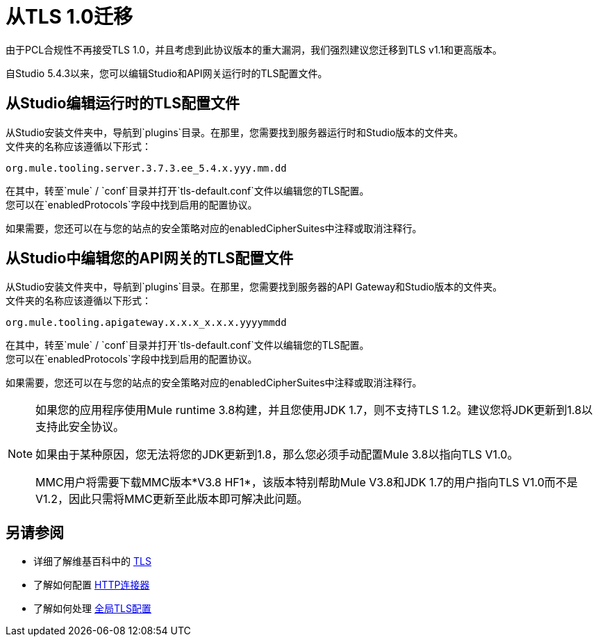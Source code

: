= 从TLS 1.0迁移
:keywords: tls, trust, store, https, ssl, secure messages, encryption, trust store, key store, keystore, truststore

由于PCL合规性不再接受TLS 1.0，并且考虑到此协议版本的重大漏洞，我们强烈建议您迁移到TLS v1.1和更高版本。

自Studio 5.4.3以来，您可以编辑Studio和API网关运行时的TLS配置文件。

== 从Studio编辑运行时的TLS配置文件

从Studio安装文件夹中，导航到`plugins`目录。在那里，您需要找到服务器运行时和Studio版本的文件夹。 +
文件夹的名称应该遵循以下形式：

[source]
----
org.mule.tooling.server.3.7.3.ee_5.4.x.yyy.mm.dd
----

在其中，转至`mule` / `conf`目录并打开`tls-default.conf`文件以编辑您的TLS配置。 +
您可以在`enabledProtocols`字段中找到启用的配置协议。

如果需要，您还可以在与您的站点的安全策略对应的enabledCipherSuites中注释或取消注释行。

== 从Studio中编辑您的API网关的TLS配置文件

从Studio安装文件夹中，导航到`plugins`目录。在那里，您需要找到服务器的API Gateway和Studio版本的文件夹。 +
文件夹的名称应该遵循以下形式：

[source]
----
org.mule.tooling.apigateway.x.x.x_x.x.x.yyyymmdd
----

在其中，转至`mule` / `conf`目录并打开`tls-default.conf`文件以编辑您的TLS配置。 +
您可以在`enabledProtocols`字段中找到启用的配置协议。

如果需要，您还可以在与您的站点的安全策略对应的enabledCipherSuites中注释或取消注释行。

[NOTE]
--
如果您的应用程序使用Mule runtime 3.8构建，并且您使用JDK 1.7，则不支持TLS 1.2。建议您将JDK更新到1.8以支持此安全协议。

如果由于某种原因，您无法将您的JDK更新到1.8，那么您必须手动配置Mule 3.8以指向TLS V1.0。

MMC用户将需要下载MMC版本*V3.8 HF1*，该版本特别帮助Mule V3.8和JDK 1.7的用户指向TLS V1.0而不是V1.2，因此只需将MMC更新至此版本即可解决此问题。
--

== 另请参阅

* 详细了解维基百科中的 link:http://en.wikipedia.org/wiki/Transport_Layer_Security[TLS]
* 了解如何配置 link:/mule-user-guide/v/3.8/http-connector[HTTP连接器]
* 了解如何处理 link:/mule-user-guide/v/3.8/tls-configuration#global-tls-configuration[全局TLS配置]
